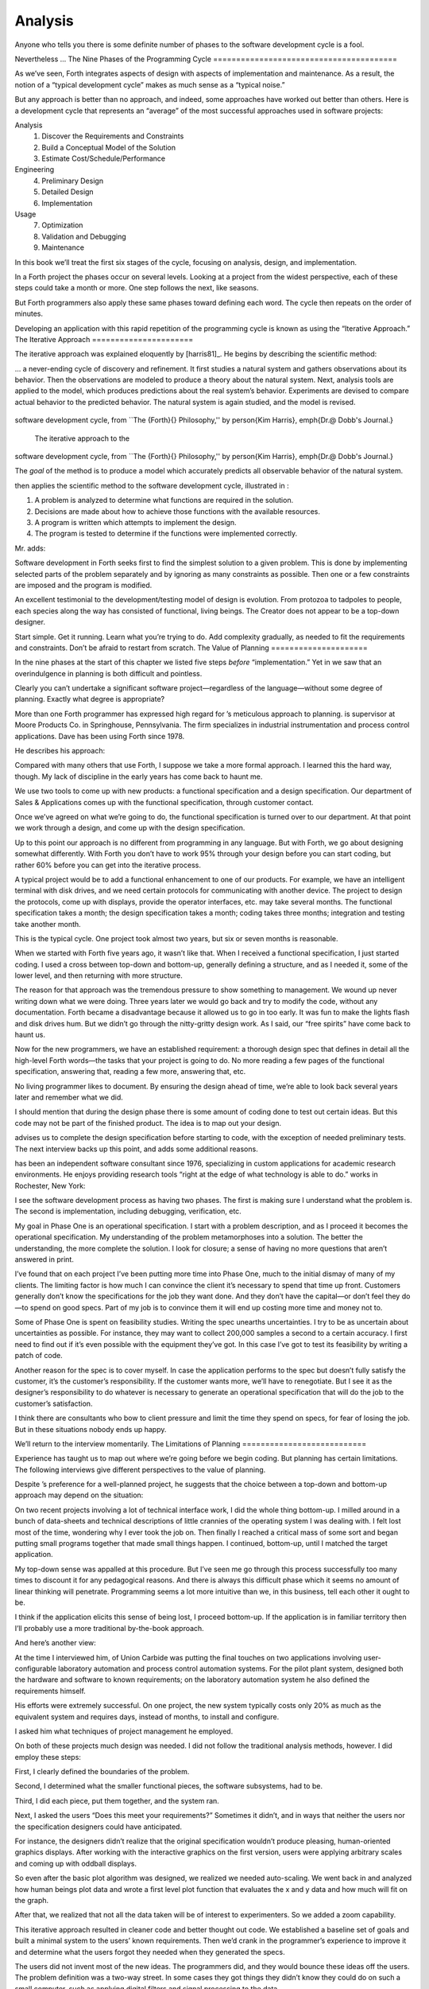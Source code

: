 Analysis
========

Anyone who tells you there is some definite number of phases to the
software development cycle is a fool.

Nevertheless …
The Nine Phases of the Programming Cycle
========================================

As we’ve seen, Forth integrates aspects of design with aspects of
implementation and maintenance. As a result, the notion of a “typical
development cycle” makes as much sense as a “typical noise.”

But any approach is better than no approach, and indeed, some approaches
have worked out better than others. Here is a development cycle that
represents an “average” of the most successful approaches used in
software projects:

Analysis
    #. Discover the Requirements and Constraints

    #. Build a Conceptual Model of the Solution

    #. Estimate Cost/Schedule/Performance

Engineering
    4. Preliminary Design

    5. Detailed Design

    6. Implementation

Usage
    7. Optimization

    8. Validation and Debugging

    9. Maintenance

In this book we’ll treat the first six stages of the cycle, focusing on
analysis, design, and implementation.

In a Forth project the phases occur on several levels. Looking at a
project from the widest perspective, each of these steps could take a
month or more. One step follows the next, like seasons.

But Forth programmers also apply these same phases toward defining each
word. The cycle then repeats on the order of minutes.

Developing an application with this rapid repetition of the programming
cycle is known as using the “Iterative Approach.”
The Iterative Approach
======================

The iterative approach was explained eloquently by
[harris81]_. He begins by describing the scientific
method:

… a never-ending cycle of discovery and refinement. It first studies a
natural system and gathers observations about its behavior. Then the
observations are modeled to produce a theory about the natural system.
Next, analysis tools are applied to the model, which produces
predictions about the real system’s behavior. Experiments are devised to
compare actual behavior to the predicted behavior. The natural system is
again studied, and the model is revised.

.. figure:: fig2-1.png
   :alt: The iterative approach to the
software development cycle, from ``The {Forth}{} Philosophy,''
by \person{Kim Harris}, \emph{Dr.\@ Dobb's Journal.}

   The iterative approach to the
software development cycle, from ``The {Forth}{} Philosophy,''
by \person{Kim Harris}, \emph{Dr.\@ Dobb's Journal.}


The *goal* of the method is to produce a model which accurately predicts
all observable behavior of the natural system.

then applies the scientific method to the software development cycle,
illustrated in :

#. A problem is analyzed to determine what functions are required in the
   solution.

#. Decisions are made about how to achieve those functions with the
   available resources.

#. A program is written which attempts to implement the design.

#. The program is tested to determine if the functions were implemented
   correctly.

Mr. adds:

Software development in Forth seeks first to find the simplest solution
to a given problem. This is done by implementing selected parts of the
problem separately and by ignoring as many constraints as possible. Then
one or a few constraints are imposed and the program is modified.

An excellent testimonial to the development/testing model of design is
evolution. From protozoa to tadpoles to people, each species along the
way has consisted of functional, living beings. The Creator does not
appear to be a top-down designer.

Start simple. Get it running. Learn what you’re trying to do. Add
complexity gradually, as needed to fit the requirements and constraints.
Don’t be afraid to restart from scratch.
The Value of Planning
=====================

In the nine phases at the start of this chapter we listed five steps
*before* “implementation.” Yet in we saw that an overindulgence in
planning is both difficult and pointless.

Clearly you can’t undertake a significant software project—regardless of
the language—without some degree of planning. Exactly what degree is
appropriate?

More than one Forth programmer has expressed high regard for ’s
meticulous approach to planning. is supervisor at Moore Products Co. in
Springhouse, Pennsylvania. The firm specializes in industrial
instrumentation and process control applications. Dave has been using
Forth since 1978.

He describes his approach:

Compared with many others that use Forth, I suppose we take a more
formal approach. I learned this the hard way, though. My lack of
discipline in the early years has come back to haunt me.

We use two tools to come up with new products: a functional
specification and a design specification. Our department of Sales &
Applications comes up with the functional specification, through
customer contact.

Once we’ve agreed on what we’re going to do, the functional
specification is turned over to our department. At that point we work
through a design, and come up with the design specification.

Up to this point our approach is no different from programming in any
language. But with Forth, we go about designing somewhat differently.
With Forth you don’t have to work 95% through your design before you can
start coding, but rather 60% before you can get into the iterative
process.

A typical project would be to add a functional enhancement to one of our
products. For example, we have an intelligent terminal with disk drives,
and we need certain protocols for communicating with another device. The
project to design the protocols, come up with displays, provide the
operator interfaces, etc. may take several months. The functional
specification takes a month; the design specification takes a month;
coding takes three months; integration and testing take another month.

This is the typical cycle. One project took almost two years, but six or
seven months is reasonable.

When we started with Forth five years ago, it wasn’t like that. When I
received a functional specification, I just started coding. I used a
cross between top-down and bottom-up, generally defining a structure,
and as I needed it, some of the lower level, and then returning with
more structure.

The reason for that approach was the tremendous pressure to show
something to management. We wound up never writing down what we were
doing. Three years later we would go back and try to modify the code,
without any documentation. Forth became a disadvantage because it
allowed us to go in too early. It was fun to make the lights flash and
disk drives hum. But we didn’t go through the nitty-gritty design work.
As I said, our “free spirits” have come back to haunt us.

Now for the new programmers, we have an established requirement: a
thorough design spec that defines in detail all the high-level Forth
words—the tasks that your project is going to do. No more reading a few
pages of the functional specification, answering that, reading a few
more, answering that, etc.

No living programmer likes to document. By ensuring the design ahead of
time, we’re able to look back several years later and remember what we
did.

I should mention that during the design phase there is some amount of
coding done to test out certain ideas. But this code may not be part of
the finished product. The idea is to map out your design.

advises us to complete the design specification before starting to code,
with the exception of needed preliminary tests. The next interview backs
up this point, and adds some additional reasons.

has been an independent software consultant since 1976, specializing in
custom applications for academic research environments. He enjoys
providing research tools “right at the edge of what technology is able
to do.” works in Rochester, New York:

I see the software development process as having two phases. The first
is making sure I understand what the problem is. The second is
implementation, including debugging, verification, etc.

My goal in Phase One is an operational specification. I start with a
problem description, and as I proceed it becomes the operational
specification. My understanding of the problem metamorphoses into a
solution. The better the understanding, the more complete the solution.
I look for closure; a sense of having no more questions that aren’t
answered in print.

I’ve found that on each project I’ve been putting more time into Phase
One, much to the initial dismay of many of my clients. The limiting
factor is how much I can convince the client it’s necessary to spend
that time up front. Customers generally don’t know the specifications
for the job they want done. And they don’t have the capital—or don’t
feel they do—to spend on good specs. Part of my job is to convince them
it will end up costing more time and money not to.

Some of Phase One is spent on feasibility studies. Writing the spec
unearths uncertainties. I try to be as uncertain about uncertainties as
possible. For instance, they may want to collect 200,000 samples a
second to a certain accuracy. I first need to find out if it’s even
possible with the equipment they’ve got. In this case I’ve got to test
its feasibility by writing a patch of code.

Another reason for the spec is to cover myself. In case the application
performs to the spec but doesn’t fully satisfy the customer, it’s the
customer’s responsibility. If the customer wants more, we’ll have to
renegotiate. But I see it as the designer’s responsibility to do
whatever is necessary to generate an operational specification that will
do the job to the customer’s satisfaction.

I think there are consultants who bow to client pressure and limit the
time they spend on specs, for fear of losing the job. But in these
situations nobody ends up happy.

We’ll return to the interview momentarily.
The Limitations of Planning
===========================

Experience has taught us to map out where we’re going before we begin
coding. But planning has certain limitations. The following interviews
give different perspectives to the value of planning.

Despite ’s preference for a well-planned project, he suggests that the
choice between a top-down and bottom-up approach may depend on the
situation:

On two recent projects involving a lot of technical interface work, I
did the whole thing bottom-up. I milled around in a bunch of data-sheets
and technical descriptions of little crannies of the operating system I
was dealing with. I felt lost most of the time, wondering why I ever
took the job on. Then finally I reached a critical mass of some sort and
began putting small programs together that made small things happen. I
continued, bottom-up, until I matched the target application.

My top-down sense was appalled at this procedure. But I’ve seen me go
through this process successfully too many times to discount it for any
pedagogical reasons. And there is always this difficult phase which it
seems no amount of linear thinking will penetrate. Programming seems a
lot more intuitive than we, in this business, tell each other it ought
to be.

I think if the application elicits this sense of being lost, I proceed
bottom-up. If the application is in familiar territory then I’ll
probably use a more traditional by-the-book approach.

And here’s another view:

At the time I interviewed him, of Union Carbide was putting the final
touches on two applications involving user-configurable laboratory
automation and process control automation systems. For the pilot plant
system, designed both the hardware and software to known requirements;
on the laboratory automation system he also defined the requirements
himself.

His efforts were extremely successful. On one project, the new system
typically costs only 20% as much as the equivalent system and requires
days, instead of months, to install and configure.

I asked him what techniques of project management he employed.

On both of these projects much design was needed. I did not follow the
traditional analysis methods, however. I did employ these steps:

First, I clearly defined the boundaries of the problem.

Second, I determined what the smaller functional pieces, the software
subsystems, had to be.

Third, I did each piece, put them together, and the system ran.

Next, I asked the users “Does this meet your requirements?” Sometimes it
didn’t, and in ways that neither the users nor the specification
designers could have anticipated.

For instance, the designers didn’t realize that the original
specification wouldn’t produce pleasing, human-oriented graphics
displays. After working with the interactive graphics on the first
version, users were applying arbitrary scales and coming up with oddball
displays.

So even after the basic plot algorithm was designed, we realized we
needed auto-scaling. We went back in and analyzed how human beings plot
data and wrote a first level plot function that evaluates the x and y
data and how much will fit on the graph.

After that, we realized that not all the data taken will be of interest
to experimenters. So we added a zoom capability.

This iterative approach resulted in cleaner code and better thought out
code. We established a baseline set of goals and built a minimal system
to the users’ known requirements. Then we’d crank in the programmer’s
experience to improve it and determine what the users forgot they needed
when they generated the specs.

The users did not invent most of the new ideas. The programmers did, and
they would bounce these ideas off the users. The problem definition was
a two-way street. In some cases they got things they didn’t know they
could do on such a small computer, such as applying digital filters and
signal processing to the data.

One of the things about Forth that makes this approach possible is that
primitives are easily testable. It takes some experience with Forth to
learn how to take advantage of this. Guys from traditional environments
want to write ten pages of code at their desk, then sit down to type it
in and expect it to work.

To summarize my approach: I try to find out from the users what they
need, but at the same time recognizing its incompleteness. Then I keep
them involved in the design during the implementation, since they have
the expertise in the application. When they see the result, they feel
good because they know their ideas were involved.

The iterative approach places highest value on producing a good solution
to the real problem. It may not always give you the most predictable
software costs. The route to a solution may depend upon your priorities.
Remember:

Good

Fast

Cheap

Pick any two!

As observes, you don’t know completely what you’re doing till you’ve
done it once. In my own experience, the best way to write an application
is to write it twice. Throw away the first version and chalk it up to
experience.

is Senior Technical Staff in the IBM Federal Systems Division, Oswego,
New York:

One of the key advantages I find in Forth is that it allows me to very
quickly prototype an application without all the bells and whistles, and
often with significant limitations, but enough to wring out the “human
interface” by hands-on trial runs.

When I build such a prototype, I do so with the firm constraint that I
will use not a single line of code from the prototype in the final
program. This enforced “do-over” almost always results in far simpler
and more elegant final programs, even when those programs are written in
something other than Forth.

Our conclusions? In the Forth environment planning is necessary. But it
should be kept short. Testing and prototyping are the best ways to
discover what is really needed.

A word of caution to project managers: If you’re supervising any
experienced Forth programmers, you won’t have to worry about them
spending too much time on planning. Thus the following tip has two
versions:

For newcomers to Forth (with “traditional” backgrounds): Keep the
analysis phase to a minimum.

For Forth addicts (without a “traditional” background): Hold off on
coding as long as you can possibly stand it.

Or, as we observed in :

Plan for change (by designing components that can be changed).

Or, simply:

Prototype.
The Analysis Phase
==================

In the remainder of this chapter we’ll discuss the analysis phase.
Analysis is an organized way of understanding and documenting what the
program should do.

With a simple program that you write for yourself in less than an hour,
the analysis phase may take about 250 microseconds. At the other
extreme, some projects will take many man-years to build. On such a
project, the analysis phase is critical to the success of the entire
project.

We’ve indicated three parts to the analysis phase:

#. Discovering the requirements and constraints

#. Building a conceptual model of the solution

#. Estimating cost, scheduling, and performance

Let’s briefly describe each part:

Discovering the Requirements
----------------------------

The first step is to determine what the application should do. The
customer, or whoever wants the system, should supply a “requirements
specification.” This is a modest document that lists the minimum
capabilities for the finished product.

The analyst may also probe further by conducting interviews and sending
out questionnaires to the users.

Discovering the Constraints
---------------------------

The next step is to discover any limiting factors. How important is
speed? How much memory is available? How soon do you need it?

No matter how sophisticated our technology becomes, programmers will
always be bucking limitations. System capacities inexplicably diminish
over time. The double-density disk drives that once were the answer to
my storage prayers no longer fill the bill. The double-sided,
double-density drives I’ll get next will seem like a vast frontier—for a
while. I’ve heard guys with 10-megabyte hard disks complain of feeling
cramped.

Whenever there’s a shortage of something—and there always will
be—tradeoffs have to be made. It’s best to use the analysis phase to
anticipate most limitations and decide which tradeoffs to make.

On the other hand, you should *not* consider other types of constraints
during analysis, but should instead impose them gradually during
implementation, the way one stirs flour into gravy.

The type of constraint to consider during analysis includes those that
might affect the overall approach. The type to defer includes those that
can be handled by making iterative refinements to the planned software
design.

As we heard in our earlier interviews, finding out about *hardware*
constraints often requires writing some test code and trying things out.

Finding out about the *customer’s* constraints is usually a matter of
asking the customer, or of taking written surveys. “How fast do you need
such-and-such, on a scale of one to ten?”, etc.

Building a Conceptual Model of the Solution
-------------------------------------------

A conceptual model is an imaginary solution to the problem. It is a view
of how the system *appears* to work. It is an answer to all the
requirements and constraints.

.. figure:: img2-047.png
   :alt: Refining the conceptual model to meet
requirements and constraints.

   Refining the conceptual model to meet
requirements and constraints.


If the requirements definition is for “something to stand on to paint
the ceiling,” then a description of the conceptual model is “a device
that is free-standing (so you can paint the center of the room), with
several steps spaced at convenient intervals (so you can climb up and
down), and having a small shelf near the top (to hold your paint can).”

A conceptual model is not quite a design, however. A design begins to
describe how the system *really* works. In design, the image of a step
ladder would begin to emerge.

Forth blurs the distinction a little, because all definitions are
written in conceptual terms, using the lexicons of lower level
components. In fact, later in this chapter we’ll use Forth “pseudocode”
to describe conceptual model solutions.

Nevertheless, it’s useful to make the distinction. A conceptual model is
more flexible than a design. It’s easier to fit the requirements and
constraints into the model than into a design.

Strive to build a solid conceptual model before beginning the design.

Analysis consists of expanding the requirements definition into a
conceptual model. The technique involves two-way communication with the
customer in successive attempts to describe the model.

Like the entire development cycle, the analysis phase is best approached
iteratively. Each new requirement will tend to suggest something in your
mental model. Your job is to juggle all the requirements and constraints
until you can weave a pattern that fits the bill.

.. figure:: fig2-2.png
   :alt: An iterative approach to analysis.

   An iterative approach to analysis.


illustrates the iterative approach to the analysis phase. The final step
is one of the most important: show the documented model to the customer.
Use whatever means of communication are necessary—diagrams, tables, or
cartoons—to convey your understanding to the customer and get the needed
feedback. Even if you cycle through this loop a hundred times, it’s
worth the effort.

In the next three sections we’ll explore three techniques for defining
and documenting the conceptual model:

#. defining the interfaces

#. defining the rules

#. defining the data structures.
Defining the Interfaces
=======================

First, and most importantly, the conceptual model should describe the
system’s interfaces.

:

The “spec” basically deals with WHAT. In its most glorious form, it
describes what the system would look like to the user—you might call it
the user’s manual. I find I write more notes on the human
interaction—what it will look like on the outside—than on the part that
gets the job done. For instance, I’ll include a whole error-action
listing to show what happens when a particular error occurs. Oddly, this
is the part that takes the most time to implement anyway.

I’m currently working on a solid-state industrial washing-machine timer.
In this case, the user interface is not that complex. What is complex is
the interface to the washing machine, for which I must depend on the
customer and the documentation they can provide.

The significant interface is whatever is the arms and legs of the
product. I don’t make the distinction between hardware and software at
this early stage. They can be interchanged in the implementation.

The process of designing hardware and the process of designing software
are analogous. The way I design hardware is to treat it as a black box.
The front panel is input and output. You can do the same with software.

I use any techniques, diagrams, etc., to show the customer what the
inputs and outputs look like, using his description of what the product
has to do. But in parallel, in my own mind, I’m imagining how it will be
implemented. I’m evaluating whether I can do this efficiently. So to me
it’s not a black box, it’s a gray box. The designer must be able to see
inside the black boxes.

When I design a system that’s got different modules, I try to make the
coupling as rational and as little as possible. But there’s always give
and take, since you’re compromising the ideal.

For the document itself, I use DFDs [data-flow diagrams, which we’ll
discuss later], and any other kind of representation that I can show to
my client. I show them as many diagrams as I can to clarify my
understanding. I don’t generally use these once it comes to
implementation. The prose must be complete, even without reference to
the diagrams.

Decide on error- and exception-handling early as part of defining the
interface.

It’s true that when coding for oneself, a programmer can often
concentrate first on making the code run correctly under *normal*
conditions, then worry about error-handling later. When working for
someone else, however, error-handling should be worked out ahead of
time. This is an area often overlooked by the beginning programmer.

The reason it’s so important to decide on error-handling at this stage
is the wide divergence in how errors can be treated. An error might be:

-  ignored

-  made to set a flag indicating that an error occurred, while
   processing continues

-  made to halt the application immediately

-  designed to initiate procedures to correct the problem and keep the
   program running.

There’s room for a serious communications gap if the degree of
complexity required in the error-handling is not nailed down early.
Obviously, the choice bears tremendous impact on the design and
implementation of the application.

Develop the conceptual model by imagining the data traveling through and
being acted upon by the parts of the model.

A discipline called *structured analysis* [weinberg80]_
offers some techniques for describing interfaces in ways that your
clients will easily understand. One of these techniques is called the
“data-flow diagram” (DFD), which mentioned.

.. figure:: fig2-3.png
   :alt: A data-flow diagram.

   A data-flow diagram.


A data-flow diagram, such as the one depicted in , emphasizes what
happens to items of data as they travel through the system. The circles
represent “transforms,” functions that act upon information. The arrows
represent the inputs and outputs of the transforms.

The diagram depicts a frozen moment of the system in action. It ignores
initialization, looping structures, and other details of programming
that relate to time.

Three benefits are claimed for using DFDs:

First, they speak in simple, direct terms to the customer. If your
customer agrees with the contents of your data-flow diagram, you know
you understand the problem.

Second, they let you think in terms of the logical “whats,” without
getting caught up in the procedural “hows,” which is consistent with the
philosophy of hiding information as we discussed in the last chapter.

Third, they focus your attention on the interfaces to the system and
between modules.

Forth programmers, however, rarely use DFDs except for the customer’s
benefit. Forth encourages you to think in terms of the conceptual model,
and Forth’s implicit use of a data stack makes the passing of data among
modules so simple it can usually be taken for granted. This is because
Forth, used properly, approaches a functional language.

For anyone with a few days’ familiarity with Forth, simple definitions
convey at least as much meaning as the diagrams:

.. code-block:: none
   
   : REQUEST  ( quantity part# -- )
      ON-HAND?  IF  TRANSFER  ELSE  REORDER  THEN ;
   : REORDER   AUTHORIZATION?  IF  P.O.  THEN ;
   : P.O.   BOOKKEEPING COPY   RECEIVING COPY
      VENDOR MAIL-COPY ;

This is Forth pseudocode. No effort has been made to determine what
values are actually passed on the stack, because that is an
implementation detail. The stack comment for REQUEST is used only to
indicate the two items of data needed to initiate the process.

(If I were designing this application, I’d suggest that the user
interface be a word called NEED, which has this syntax:

.. code-block:: none
   
   NEED 50 AXLES

NEED converts the quantity into a numeric value on the stack, translates
the string AXLES into a part number, also on the stack, then calls
REQUEST. Such a command should be defined only at the outer-most level.)

of Moore Products Co. has a few words on Forth pseudocode:

IBM uses a rigorously documented PDL (program design language). We use a
PDL here as well, although we call it FDL, for Forth design language.
It’s probably worthwhile having all those standards, but once you’re
familiar with Forth, Forth itself can be a design language. You just
have to leave out the so-called “noise” words: C@, DUP, OVER, etc., and
show only the basic flow. Most Forth people probably do that informally.
We do it purposefully.

During one of our interviews I asked if he used diagrams of any sort to
plan out the conceptual model, or did he code straight into Forth? His
reply:

The conceptual model *is* Forth. Over the years I’ve learned to think
that way.

Can everyone learn to think that way?

I’ve got an unfair advantage. I codified my programming style and other
people have adopted it. I was surprised that this happened. And I feel
at a lovely advantage because it is my style that others are learning to
emulate. Can they learn to think like I think? I imagine so. It’s just a
matter of practice, and I’ve had more practice.
Defining the Rules
==================

Most of your efforts at defining a problem will center on describing the
interface. Some applications will also require that you define the set
of application rules.

All programming involves rules. Usually these rules are so simple it
hardly matters how you express them: “If someone pushes the button, ring
the bell.”

Some applications, however, involve rules so complicated that they can’t
be expressed in a few sentences of English. A few formal techniques can
come in handy to help you understand and document these more complicated
rules.

Here’s an example. Our requirements call for a system to compute the
charges on long-distance phone calls. Here’s the customer’s explanation
of its rate structure. (I made this up; I have no idea how the phone
company actually computes their rates except that they overcharge.)

All charges are computed by the minute, according to distance in
hundreds of miles, plus a flat charge. The flat charge for direct dial
calls during weekdays between 8 A.M. and 5 P.M. is .30 for the first
minute, and .20 for each additional minute; in addition, each minute is
charged .12 per 100 miles. The flat charge for direct calls during
weekdays between 5 P.M. and 11 P.M. is .22 for the first minute, and .15
for each additional minute; the distance rate per minute is .10 per 100
miles. The flat charge for direct calls late during weekdays between 11
P.M. or anytime on Saturday, Sundays, or holidays is .12 for the first
minute, and .09 for each additional minute; the distance rate per minute
is .06 per 100 miles. If the call requires assistance from the operator,
the flat charge increases by .90, regardless of the hour.

This description is written in plain old English, and it’s quite a
mouthful. It’s hard to follow and, like an attic cluttered with
accumulated belongings, it may even hide a few bugs.

In building a conceptual model for this system, we must describe the
rate structure in an unambiguous, useful way. The first step towards
cleaning up the clutter involves factoring out irrelevant pieces of
information—that is, applying the rules of limited redundancy. We can
improve this statement a lot by splitting it into two statements. First
there’s the time-of-day rule:

Calls during weekdays between 8 A.M. and 5 P.M. are charged at “full”
rate. Calls during weekdays between 5 P.M. and 11 P.M. are charged at
“lower” rate. Calls placed during weekdays between 11 P.M. or anytime on
Saturday, Sundays, or holidays are charged at the “lowest” rate.

Then there’s the rate structure itself, which should be described in
terms of “first-minute rate,” “additional minute rate,” “distance rate,”
and “operator-assistance rate.”

Factor the fruit. (Don’t confuse apples with oranges.)

These prose statements are still difficult to read, however. System
analysts use several techniques to simplify these statements: structured
English, decision trees, and decision tables. Let’s study each of these
techniques and evaluate their usefulness in the Forth environment.

Structured English
------------------

Structured English is a sort of structured pseudocode in which our rate
statement would read something like this:

.. code-block:: none
   [baselinestretch=0.95]
   IF full rate
      IF direct-dial
         IF first-minute
        .30 + .12/100miles
         ELSE ( add'l- minute)
        .20 + .12/100miles
         ENDIF
      ELSE ( operator )
         IF first-minute
        1.20 + .12/100miles
         ELSE ( add'l- minute)
        .20 + .12/100miles
         ENDIF
      ENDIF
   ELSE  ( not-full-rate)
      IF lower-rate
         IF direct-dial
        IF first-minute
           .22 + .10/100miles
        ELSE ( add'l- minute)
           .15 + .10/100miles
        END IF
         ELSE ( operator)
        IF first-minute
           1.12 + .10/100miles
        ELSE ( add'l- minute)
           .15 + .10/100miles
        ENDIF
         ENDIF
      ELSE ( lowest-rate)
         IF direct-dial
        IF first-minute
           .12 + .06/100miles
        ELSE ( add'l- minute)
           .09 + .O6/100miles
        ENDIF
         ELSE ( operator)
        IF first-minute
           1.02 + .O6/100miles
        ELSE ( add'l- minute)
           .09 + .06/100miles
        ENDIF
         ENDIF
      ENDIF
   ENDIF

This is just plain awkward. It’s hard to read, harder to maintain, and
hardest to write. And for all that, it’s worthless at implementation
time. I don’t even want to talk about it anymore.

The Decision Tree
-----------------

.. figure:: fig2-4.png
   :alt: Example of a decision tree.

   Example of a decision tree.


illustrates the telephone rate rules by means of a decision tree. The
decision tree is the easiest method of any to “follow down” to determine
the result of certain conditions. For this reason, it may be the best
representation to show the customer.

Unfortunately, the decision tree is difficult to “follow up,” to
determine which conditions produce certain results. This difficulty
inhibits seeing ways to simplify the problem. The tree obscures the fact
that additional minutes cost the same, whether the operator assists or
not. You can’t see the facts for the tree.

The Decision Table
------------------

The decision table, described next, provides the most usable graphic
representation of compound rules for the programmer, and possibly for
the customer as well. shows our rate structure rules in decision-table
form.

.. figure:: fig2-5.png
   :alt: The decision table.

   The decision table.


In there are three dimensions: the rate discount, whether an operator
intervenes, and initial minute vs. additional minute.

Drawing problems with more than two dimensions gets a little tricky. As
you can see, these additional dimensions can be depicted on paper as
subdimensions within an outer dimension. All of the subdimension’s
conditions appear within every condition of the outer dimension. In
software, any number of dimensions can be easily handled, as we’ll see.

All the techniques we’ve described force you to analyze which conditions
apply to which dimensions. In factoring these dimensions, two rules
apply:

First, all the elements of each dimension must be mutually exclusive.
You don’t put “first minute” in the same dimension as “direct dial,”
because they are not mutually exclusive.

Second, all possibilities must be accounted for within each dimension.
If there were another rate for calls made between 2 A.M. to 2:05 A.M.,
the table would have to be enlarged.

But our decision tables have other advantages all to themselves. The
decision table not only reads well to the client but actually benefits
the implementor in several ways:

Transferability to actual code.
    This is particularly true in Forth, where decision tables are easy
    to implement in a form very similar to the drawing.

Ability to trace the logic upwards.
    Find a condition and see what factors produced it.

Clearer graphic representation.
    Decision tables serve as a better tool for understanding, both for
    the implementor and the analyst.

Unlike decision trees, these decision tables group the *results*
together in a graphically meaningful way. Visualization of ideas helps
in understanding problems, particularly those problems that are too
complex to perceive in a linear way.

For instance, clearly shows that the charge for additional minutes does
not depend on whether an operator assisted or not. With this new
understanding we can draw a simplified table, as shown in .

.. figure:: fig2-6.png
   :alt: A simplified decision table.

   A simplified decision table.


It’s easy to get so enamored of one’s analytic tools that one forgets
about the problem. The analyst must do more than carry out all
possibilities of a problem to the nth degree, as I have seen authors of
books on structured analysis recommend. That approach only increases the
amount of available detail. The problem solver must also try to simplify
the problem.

You don’t understand a problem until you can simplify it.

If the goal of analysis is not only understanding, but simplification,
then perhaps we’ve got more work to do.

Our revised decision table () shows that the per-mile charge depends
only on whether the rate is full, lower, or lowest. In other words, it’s
subject to only one of the three dimensions shown in the table. What
happens if we split this table into two tables, as in ?

.. figure:: fig2-7.png
   :alt: The sectional decision table.

   The sectional decision table.


Now we’re getting the answer through a combination of table look-up and
calculation. The formula for the per-minute charge can be expressed as a
pseudoForth definition:

.. code-block:: none
   
   : PER-MINUTE-CHARGE ( -- per-minute-charge)
           CONNECT-CHARGE  MILEAGE-CHARGE  + ;

The “+” now appears once in the definition, not nine times in the table.

Taking the principle of calculation one step further, we note (or
remember from the original problem statement) that operator assistance
merely adds a one-time charge of .90 to the total charge. In this sense,
the operator charge is not a function of any of the three dimensions.
It’s more appropriately expressed as a “logical calculation”; that is, a
function that combines logic with arithmetic:

.. code-block:: none
   
   : ?ASSISTANCE
      ( direct-dial-charge -- total-charge)
      OPERATOR? IF .90 + THEN ;

(But remember, this charge applies only to the first minute.)

.. figure:: fig2-8.png
   :alt: The decision table without operator involvement depicted.

   The decision table without operator involvement depicted.


This leaves us with the simplified table shown in , and an increased
reliance on expressing calculations. Now we’re getting somewhere.

Let’s go back to our definition of PER-MINUTE-CHARGE:

.. code-block:: none
   
   : PER-MINUTE-CHARGE ( -- per-minute-charge)
      CONNECT-CHARGE  MILEAGE-CHARGE  + ;

Let’s get more specific about the rules for the connection charge and
for the mileage charge.

The connection charge depends on whether the minute is the first or an
additional minute. Since there are two kinds of per-minute charges,
perhaps it will be easiest to rewrite PER-MINUTE-CHARGE as two different
words.

Let’s assume we will build a component that will fetch the appropriate
rates from the table. The word 1MINUTE will get the rate for the first
minute; +MINUTES will get the rate for each additional minute. Both of
these words will depend on the time of day to determine whether to use
the full, lower, or lowest rates.

Now we can define the pair of words to replace PER-MINUTE-CHARGE:

.. code-block:: none
   
   : FIRST  ( -- charge)
     1MINUTE  ?ASSISTANCE   MILEAGE-CHARGE + ;
   : PER-ADDITIONAL  ( -- charge)
      +MINUTES  MILEAGE-CHARGE + ;

What is the rule for the mileage charge? Very simple. It is the rate
(per hundred miles) times the number of miles (in hundreds). Let’s
assume we can define the word MILEAGE-RATE, which will fetch the mileage
rate from the table:

.. code-block:: none
   
   : MILEAGE-CHARGE  ( -- charge)
      #MILES @  MILEAGE-RATE * ;

Finally, if we know the total number of minutes for a call, we can now
calculate the total direct-dial charge:

.. code-block:: none
   
   : TOTAL   ( -- total-charge)
      FIRST                        ( first minute rate)
      ( #minutes) 1-               ( additional minutes)
         PER-ADDITIONAL *          ( times the rate)
      +  ;                         ( added together)

We’ve expressed the rules to this particular problem through a
combination of simple tables and logical calculations.

(Some final notes on this example: We’ve written something very close to
a running Forth application. But it is only pseudocode. We’ve avoided
stack manipulations by assuming that values will somehow be on the stack
where the comments indicate. Also, we’ve used hyphenated names because
they might be more readable for the customer. Short names are preferred
in real code—see .)

We’ll unveil the finished code for this example in .
Defining the Data Structures
============================

After defining the interfaces, and sometimes defining the rules,
occasionally you’ll need to define certain data structures as well.
We’re not referring here to the implementation of the data structures,
but rather to a description of their conceptual model.

If you’re automating a library index, for instance, a crucial portion of
your analysis will concern developing the logical data structure. You’ll
have to decide what information will be kept for each book: title,
author, subject, etc. These “attributes” will comprise an “entity” (set
of related records) called BOOKS. Then you’ll have to determine what
other data structures will be required to let the users search the BOOKS
efficiently.

.. figure:: img2-060.png
   :alt: Given two adequate solutions,
the correct one is the simpler.

   Given two adequate solutions,
the correct one is the simpler.


Certain constraints will also affect the conceptual model of the data
structure. In the library index example, you need to know not only
*what* information the users need, but also how long they’re willing to
*wait* to get it.

For instance, users can request listings of topics by year of
publication—say everything on ladies’ lingerie between 1900 and 1910. If
they expect to get this information in the snap of a girdle, you’ll have
to index on years and on topics. If they can wait a day, you might just
let the computer search through all the books in the library.
Achieving Simplicity
====================

Keep it simple.

While you are taking these crucial first steps toward understanding the
problem, keep in mind the old saying:

Given two solutions to a problem, the correct one is the simpler.

This is especially true in software design. The simpler solution is
often more difficult to discover, but once found, it is:

-  easier to understand

-  easier to implement

-  easier to verify and debug

-  easier to maintain

-  more compact

-  more efficient

-  more fun

One of the most compelling advocates of simplicity is :

You need a feeling for the size of the problem. How much code should it
take to implement the thing? One block? Three? I think this is a very
useful design tool. You want to gut-feel whether it’s a trivial problem
or a major problem, how much time and effort you should spend on it.

When you’re done, look back and say, “Did I come up with a solution that
is reasonable?” If your solution fills six screens, it may seem you’ve
used a sledgehammer to kill a mosquito. Your mental image is out of
proportion to the significance of the problem.

I’ve seen nuclear physics programs with hundreds of thousands of lines
of FORTRAN. Whatever that code does, it doesn’t warrant hundreds of
thousands of lines of code. Probably its writers have overgeneralized
the problem. They’ve solved a large problem of which their real needs
are a subset. They have violated the principle that the solution should
match the problem.

Generality usually involves complexity. Don’t generalize your solution
any more than will be required; instead, keep it changeable.

continues:

Given a problem, you can code a solution to it. Having done that, and
found certain unpleasantnesses to it, you can go back and change the
problem, and end up with a simpler solution.

There’s a class of device optimization—minimizing the number of gates in
a circuit-where you take advantage of the “don’t care” situation. These
occur either because a case won’t arise in practice or because you
really don’t care. But the spec is often written by people who have no
appreciation for programming. The designer may have carefully specified
all the cases, but hasn’t told you, the programmer, which cases are
really important.

If you are free to go back and argue with him and take advantage of the
“don’t cares,” you can come up with a simpler solution.

Take an engineering application, such as a 75-ton metal powder press,
stamping out things. They want to install a computer to control the
valves in place of the hydraulic control previously used. What kind of
spec will you get from the engineer? Most likely the sensors were placed
for convenience from an electromechanical standpoint. Now they could be
put somewhere else, but the engineer has forgotten. If you demand
explanations, you can come closer to the real world and further from
their model of the world.

Another example is the PID (proportional integration and
differentiation) algorithm for servos. You have one term that
integrates, another term that differentiates, and a third term that
smooths. You combine those with 30% integration, 10% differentiation, or
whatever. But it’s only a digital filter. It used to be convenient in
analog days to break out certain terms of the digital filter and say,
“This is the integrator and this is the differentiator. I’ll make this
with a capacitor and I’ll make that with an inductor.”

Again the spec writers will model the analog solution which was modeling
the electromechanical solution, and they’re several models away from
reality. In fact, you can replace it all with two or three coefficients
in a digital filter for a much cleaner, simpler and more efficient
solution.

Go back to what the problem was before the customer tried to solve it.
Exploit the “don’t cares.”

.. figure:: img2-063.png
   :alt: An overgeneralized solution.

   An overgeneralized solution.


continues:

Sometimes the possibilities for simplification aren’t immediately
obvious.

There’s this problem of zooming in a digitized graphics display, such as
CAD systems. You have a picture on the screen and you want to zoom in on
a portion to see the details.

I used to implement it so that you move the cursor to the position of
interest, then press a button, and it zooms until you have a window of
the desired size. That was the way I’ve always done it. Until I realized
that that was stupid. I never needed to zoom with such fine resolution.

So instead of moving the cursor a pixel at a time, I jump the cursor by
units of, say, ten. And instead of increasing the size of box, I jump
the size of the box. You don’t have a choice of sizes. You zoom by a
factor of four. The in-between sizes are not interesting. You can do it
as many times as you like.

By quantizing things fairly brutally, you make it easier to work with,
more responsive, and simpler.

To simplify, quantize.

concludes:

It takes arrogance to go back and say “You didn’t really mean this,” or
“Would you mind if I took off this page and replaced it with this
expression?” They get annoyed. They want you to do what they told you to
do.

took this attitude when he redesigned Forth
[stuart80]_. He didn’t like the input buffer, so he
implemented Forth without it, and discovered he didn’t really need an
input buffer.

If you can improve the problem, it’s a great situation to get into. It’s
much more fun redesigning the world than implementing it.

Effective programmers learn to be tactful and to couch their approaches
in non-threatening ways: “What would be the consequences of replacing
that with this?” etc.

Yet another way to simplify a problem is this:

To simplify, keep the user out of trouble.

Suppose you’re designing part of a word processor that displays a
directory of stored documents on the screen, one per line. You plan that
the user can move the cursor next to the name of any document, then type
a one-letter command indicating the chosen action: “p” for print, “e”
for edit, etc.

Initially it seems all right to let the user move the cursor anywhere on
the screen. This means that those places where text already appears must
be protected from being overwritten. This implies a concept of
“protected fields” and special handling. A simpler approach confines the
cursor to certain fields, possibly using reverse video to let the user
see the size of the allowable field.

Another example occurs when an application prompts the user for a
numeric value. You often see such applications that don’t check input
until you press “return,” at which time the system responds with an
error message such as “invalid number.” It’s just as easy—probably
easier—to check each key as it’s typed and simply not allow non-numeric
characters to appear.

To simplify, take advantage of what’s available.

, a Forth programmer in Long Island, New York, comments:

I always try to design the application on the most powerful processor I
can get my hands on. If I have a choice between doing development on a
68000-based system and a 6809-based system, I’d go for the 68000-based
system. The processor itself is so powerful it takes care of a lot of
details I might otherwise have to solve myself.

If I have to go back later and rewrite parts of the application for a
simpler processor, that’s okay. At least I won’t have wasted my time.

A word of caution: If you’re using an existing component to simplify
your prototype, don’t let the component affect your design. You don’t
want the design to depend on the internals of the component.
Budgeting and Scheduling
========================

Another important aspect of the analysis phase is figuring the price
tag. Again, this process is much more difficult than it would seem. If
you don’t know the problem till you solve it, how can you possibly know
how long it will take to solve it?

Careful planning is essential, because things always take longer than
you expect. I have a theory about this, based on the laws of
probability:

.. figure:: img2-066.png
   :alt: Conventional wisdom reveres complexity.

   Conventional wisdom reveres complexity.


The mean time for making a “two-hour” addition to an application is
approximately 12 hours.

Imagine the following scenario: You’re in the middle of writing a large
application when suddenly it strikes you to add some relatively simple
feature. You think it’ll take about two hours, so without further
planning, you just do it. Consider: That’s two hours coding time. The
design time you don’t count because you perceived the need—and the
design—in a flash of brilliance while working on the application. So you
estimate two hours.

But consider the following possibilities:

#. Your implementation has a bug. After two hours it doesn’t work. So
   you spend another two hours recoding. (Total 4.)

#. OR, before you implemented it, you realized your initial design
   wouldn’t work. You spend two hours redesigning. *These* two hours
   count. Plus another two hours coding it. (Total 4.)

#. OR, you implement the first design before you realize the design
   wouldn’t work. So you redesign (two more hours) and reimplement (two
   more). (Total 6.)

#. OR, you implement the first design, code it, find a bug, rewrite the
   code, find a design flaw, redesign, recode, find a bug in the new
   code, recode again. (Total 10.) You see how the thing snowballs?

#. Now you have to document your new feature. Add two hours to the
   above. (Total 12.)

#. After you’ve spent anywhere from 2 to 12 hours installing and
   debugging your new feature, you suddenly find that element Y of your
   application bombs out. Worst yet, you have no idea why. You spend two
   hours reading memory dumps trying to divine the reason. Once you do,
   you spend as many as 12 additional hours redesigning element Y.
   (Total 26.) Then you have to document the syntax change you made to
   element Y. (Total 27.)

That’s a total of over three man-days. If all these mishaps befell you
at once, you’d call for the men with the little white coats. It rarely
gets that bad, of course, but the odds are decidedly *against* any
project being as easy as you think it will be.

How can you improve your chances of judging time requirements correctly?
Many fine books have been written on this topic, notably *The Mythical
Man-Month* by , Jr. [brooks75]_. I have little to add
to this body of knowledge except for some personal observations.

#. Don’t guess on a total. Break the problem up into the smallest
   possible pieces, then estimate the time for each piece. The sum of
   the pieces is always greater than what you’d have guessed the total
   would be. (The whole appears to be less than the sum of the parts.)

#. In itemizing the pieces, separate those you understand well enough to
   hazard a guess from those you don’t. For the second category, give
   the customer a range.

#. A bit of psychology: always give your client some options. Clients
   *like* options. If you say, “This will cost you $6,000,” the client
   will probably respond “I’d really like to spend $4,000.” This puts
   you in the position of either accepting or going without a job.

   But if you say, “You have a choice: for $4,000 I’ll make it *walk*
   through the hoop; for $6,000 I’ll make it *jump* through the hoop.
   For $8,000 I’ll make it *dance* through the hoop waving flags,
   tossing confetti and singing “Roll Out the Barrel.”

   Most customers opt for jumping through the hoop.

Everything takes longer than you think, including thinking.
Reviewing the Conceptual Model
==============================

The final box on our iterative analytic wheel is labeled “Show Model to
Customer.” With the tools we’ve outlined in this chapter, this job
should be easy to do.

In documenting the requirements specification, remember that specs are
like snowmen. They may be frozen now, but they shift, slip, and melt
away when the heat is on. Whether you choose data-flow diagrams or
straight Forth pseudocode, prepare yourself for the great thaw by
remembering to apply the concepts of limited redundancy.

Show the documented conceptual model to the customer. When the customer
is finally satisfied, you’re ready for the next big step: the design!

9 , “The Forth Philosophy,” *Dr. Dobb’s Journal,* Vol. 6, Iss. 9, No. 59
(Sept. 81), pp. 6-11. , *Structured Analysis,* Englewood Cliffs, N.J.:
Prentice-Hall, Inc., 1980. , “LaFORTH,” *1980 FORML Proceedings,* p. 78.
, Jr., *The Mythical Man-Month,* Reading, Massachusetts, Addison-Wesley,
1975.
